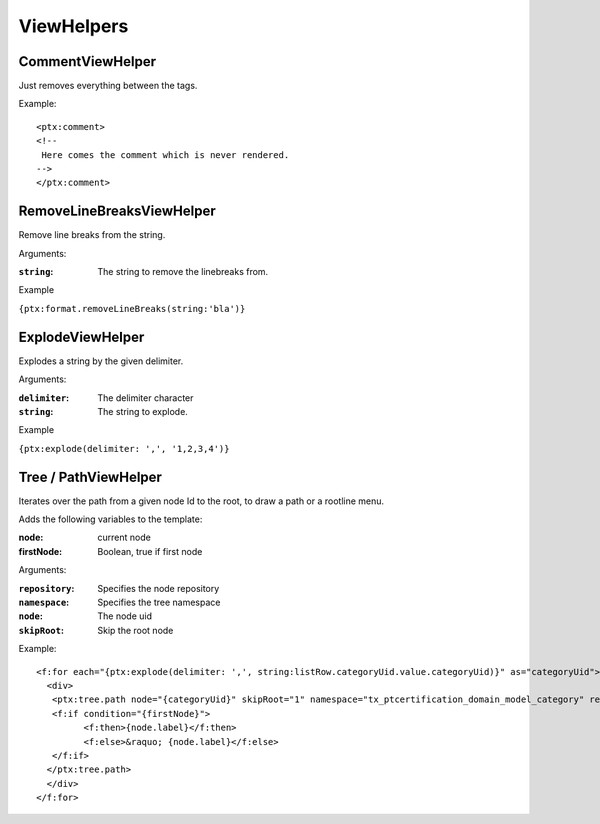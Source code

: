 ViewHelpers
===========

CommentViewHelper
-----------------

Just removes everything between the tags.

Example::

	<ptx:comment>
	<!--
	 Here comes the comment which is never rendered.
	-->
	</ptx:comment>



RemoveLineBreaksViewHelper
--------------------------

Remove line breaks from the string.

Arguments:

:``string``: The string to remove the linebreaks from.

Example

``{ptx:format.removeLineBreaks(string:'bla')}``



ExplodeViewHelper
-----------------

Explodes a string by the given delimiter.

Arguments:

:``delimiter``: The delimiter character

:``string``: The string to explode.

Example

``{ptx:explode(delimiter: ',', '1,2,3,4')}``



Tree / PathViewHelper
---------------------

Iterates over the path from a given node Id to the root, to draw a path or a rootline menu.

Adds the following variables to the template:

:node: current node
:firstNode: Boolean, true if first node

Arguments:

:``repository``: Specifies the node repository

:``namespace``: Specifies the tree namespace

:``node``: The node uid

:``skipRoot``: Skip the root node

Example::

	<f:for each="{ptx:explode(delimiter: ',', string:listRow.categoryUid.value.categoryUid)}" as="categoryUid">
	  <div>
	   <ptx:tree.path node="{categoryUid}" skipRoot="1" namespace="tx_ptcertification_domain_model_category" repository="Tx_PtCertification_Domain_Repository_CategoryRepository" >
	   <f:if condition="{firstNode}">
		 <f:then>{node.label}</f:then>
		 <f:else>&raquo; {node.label}</f:else>
	   </f:if>
	  </ptx:tree.path>
	  </div>
	</f:for>